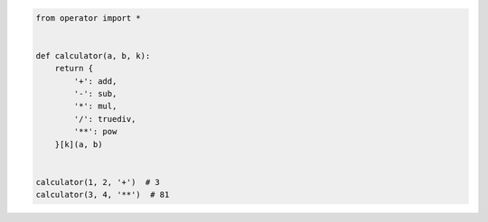 .. code:: python

    from operator import *


    def calculator(a, b, k):
        return {
            '+': add,
            '-': sub,
            '*': mul,
            '/': truediv,
            '**': pow
        }[k](a, b)


    calculator(1, 2, '+')  # 3
    calculator(3, 4, '**')  # 81

